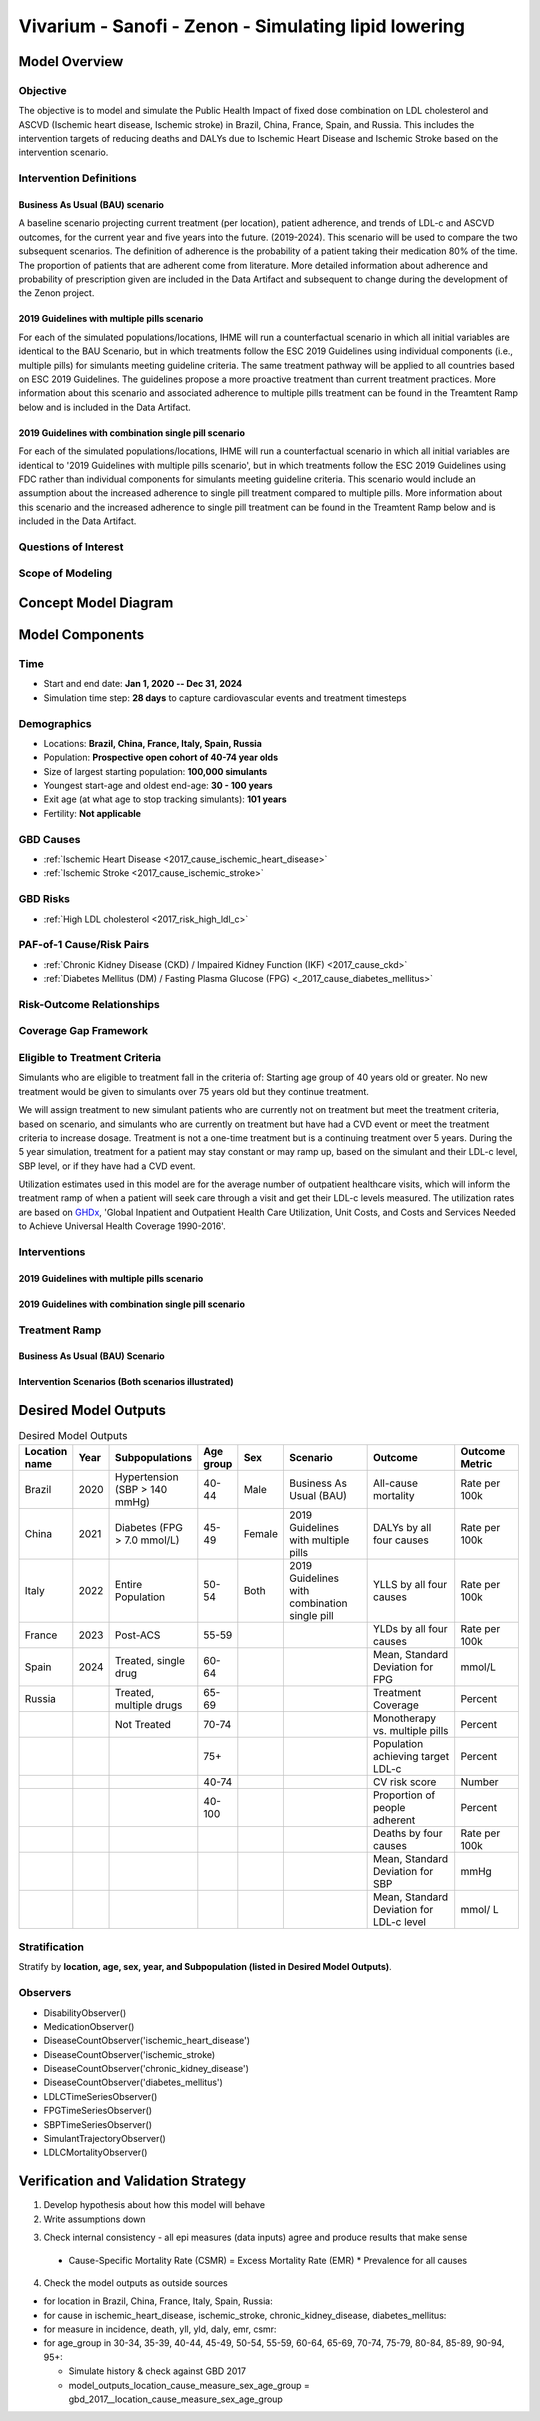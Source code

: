 .. _2017_concept_model_vivarium_sanofi_zenon:

=====================================================
Vivarium - Sanofi - Zenon - Simulating lipid lowering
=====================================================

Model Overview
--------------

Objective
+++++++++

The objective is to model and simulate the Public Health Impact of fixed dose combination on LDL cholesterol and ASCVD (Ischemic heart disease, Ischemic stroke) in Brazil, China, France, Spain, and Russia. This includes the intervention targets of reducing deaths and DALYs due to Ischemic Heart Disease and Ischemic Stroke based on the intervention scenario. 

Intervention Definitions
++++++++++++++++++++++++

Business As Usual (BAU) scenario
~~~~~~~~~~~~~~~~~~~~~~~~~~~~~~~~

A baseline scenario projecting current treatment (per location), patient adherence, and trends of LDL-c and ASCVD outcomes, for the current year and five years into the future. (2019-2024). This scenario will be used to compare the two subsequent scenarios. The definition of adherence is the probability of a patient taking their medication 80% of the time. The proportion of patients that are adherent come from literature. More detailed information about adherence and probability of prescription given are included in the Data Artifact and subsequent to change during the development of the Zenon project.

2019 Guidelines with multiple pills scenario
~~~~~~~~~~~~~~~~~~~~~~~~~~~~~~~~~~~~~~~~~~~~

For each of the simulated populations/locations, IHME will run a counterfactual scenario in which all initial variables are identical to the BAU Scenario, but in which treatments follow the ESC 2019 Guidelines using individual components (i.e., multiple pills) for simulants meeting guideline criteria. The same treatment pathway will be applied to all countries based on ESC 2019 Guidelines. The guidelines propose a more proactive treatment than current treatment practices. More information about this scenario and associated adherence to multiple pills treatment can be found in the Treamtent Ramp below and is included in the Data Artifact.

2019 Guidelines with combination single pill scenario
~~~~~~~~~~~~~~~~~~~~~~~~~~~~~~~~~~~~~~~~~~~~~~~~~~~~~

For each of the simulated populations/locations, IHME will run a counterfactual scenario in which all initial variables are identical to '2019 Guidelines with multiple pills scenario', but in which treatments follow the ESC 2019 Guidelines using FDC rather than individual components for simulants meeting guideline criteria. This scenario would include an assumption about the increased adherence to single pill treatment compared to multiple pills. More information about this scenario and the increased adherence to single pill treatment can be found in the Treamtent Ramp below and is included in the Data Artifact.

Questions of Interest
+++++++++++++++++++++


Scope of Modeling
+++++++++++++++++


Concept Model Diagram
---------------------

.. image:: zenon_concept_model_diagram.svg

Model Components
----------------

Time
++++

* Start and end date: **Jan 1, 2020 -- Dec 31, 2024**
* Simulation time step: **28 days** to capture cardiovascular events and treatment timesteps

Demographics
++++++++++++

* Locations: **Brazil, China, France, Italy, Spain, Russia**
* Population: **Prospective open cohort of 40-74 year olds**
* Size of largest starting population: **100,000 simulants**
* Youngest start-age and oldest end-age: **30 - 100 years**
* Exit age (at what age to stop tracking simulants): **101 years**
* Fertility: **Not applicable**

GBD Causes
++++++++++

* :ref:`Ischemic Heart Disease <2017_cause_ischemic_heart_disease>`

* :ref:`Ischemic Stroke <2017_cause_ischemic_stroke>`

GBD Risks
+++++++++

* :ref:`High LDL cholesterol <2017_risk_high_ldl_c>`

PAF-of-1 Cause/Risk Pairs
+++++++++++++++++++++++++

* :ref:`Chronic Kidney Disease (CKD) / Impaired Kidney Function (IKF) <2017_cause_ckd>`

* :ref:`Diabetes Mellitus (DM) / Fasting Plasma Glucose (FPG) <_2017_cause_diabetes_mellitus>`

Risk-Outcome Relationships
++++++++++++++++++++++++++

Coverage Gap Framework
++++++++++++++++++++++

Eligible to Treatment Criteria
++++++++++++++++++++++++++++++

Simulants who are eligible to treatment fall in the criteria of: Starting age group of 40 years old or greater. No new treatment would be given to simulants over 75 years old but they continue treatment. 

We will assign treatment to new simulant patients who are currently not on treatment but meet the treatment criteria, based on scenario, and simulants who are currently on treatment but have had a CVD event or meet the treatment criteria to increase dosage. Treatment is not a one-time treatment but is a continuing treatment over 5 years. During the 5 year simulation, treatment for a patient may stay constant or may ramp up, based on the simulant and their LDL-c level, SBP level, or if they have had a CVD event. 

Utilization estimates used in this model are for the average number of outpatient healthcare visits, which will inform the treatment ramp of when a patient will seek care through a visit and get their LDL-c levels measured. The utilization rates are based on GHDx_, 'Global Inpatient and Outpatient Health Care Utilization, Unit Costs, and Costs and Services Needed to Achieve Universal Health Coverage 1990-2016'.

.. _GHDx: http://ghdx.healthdata.org/record/ihme-data/UHC-cost-and-services-2016

Interventions
+++++++++++++

2019 Guidelines with multiple pills scenario
~~~~~~~~~~~~~~~~~~~~~~~~~~~~~~~~~~~~~~~~~~~~

2019 Guidelines with combination single pill scenario 
~~~~~~~~~~~~~~~~~~~~~~~~~~~~~~~~~~~~~~~~~~~~~~~~~~~~~

Treatment Ramp
++++++++++++++

Business As Usual (BAU) Scenario
~~~~~~~~~~~~~~~~~~~~~~~~~~~~~~~~

.. image:: bau_treatment_ramp.svg

Intervention Scenarios (Both scenarios illustrated)
~~~~~~~~~~~~~~~~~~~~~~~~~~~~~~~~~~~~~~~~~~~~~~~~~~~

.. image:: intervention_scenarios_treatment_ramp.svg


Desired Model Outputs
---------------------

.. list-table:: Desired Model Outputs
   :widths: 1, 5, 10, 5, 5, 30, 30, 20
   :header-rows: 1

   * - Location name
     - Year
     - Subpopulations
     - Age group
     - Sex 
     - Scenario
     - Outcome
     - Outcome Metric
   * - Brazil 
     - 2020
     - Hypertension (SBP > 140 mmHg)
     - 40-44
     - Male 
     - Business As Usual (BAU)
     - All-cause mortality
     - Rate per 100k 
   * - China
     - 2021
     - Diabetes (FPG > 7.0 mmol/L)
     - 45-49 
     - Female
     - 2019 Guidelines with multiple pills 
     - DALYs by all four causes 
     - Rate per 100k
   * - Italy 
     - 2022
     - Entire Population
     - 50-54
     - Both
     - 2019 Guidelines with combination single pill 
     - YLLS by all four causes
     - Rate per 100k
   * - France
     - 2023
     - Post-ACS
     - 55-59 
     - 
     - 
     - YLDs by all four causes
     - Rate per 100k
   * - Spain 
     - 2024
     - Treated, single drug
     - 60-64
     - 
     -
     - Mean, Standard Deviation for FPG
     - mmol/L
   * - Russia
     - 
     - Treated, multiple drugs
     - 65-69
     -
     -
     - Treatment Coverage
     - Percent 
   * -
     -
     - Not Treated
     - 70-74
     -
     -
     - Monotherapy vs. multiple pills
     - Percent
   * - 
     - 
     -
     - 75+
     -
     -
     - Population achieving target LDL-c
     - Percent 
   * -
     - 
     -
     - 40-74
     -
     -
     - CV risk score
     - Number
   * -
     - 
     -
     - 40-100
     -
     -
     - Proportion of people adherent
     - Percent
   * - 
     - 
     - 
     - 
     -
     -
     - Deaths by four causes
     - Rate per 100k
   * - 
     - 
     -
     -
     -
     -
     - Mean, Standard Deviation for SBP 
     - mmHg 
   * - 
     -
     -
     -
     -
     -
     - Mean, Standard Deviation for LDL-c level
     - mmol/ L
    
Stratification
++++++++++++++

Stratify by **location, age, sex, year, and Subpopulation (listed in Desired Model Outputs)**.

Observers
+++++++++

.. todo::

   Confirm with RT/SE teams if these are the correct observers or if any observers should be removed/added. I added 'FPGTimeSeries', SBPTimeSeries', and 'LDLCTimeSeries' observers to account for the need to be able to provide Mean LDL-C/SBP/FPG value per location/sex/age group/scenario.

- DisabilityObserver()
- MedicationObserver()
- DiseaseCountObserver('ischemic_heart_disease')
- DiseaseCountObserver('ischemic_stroke)
- DiseaseCountObserver('chronic_kidney_disease')
- DiseaseCountObserver('diabetes_mellitus')
- LDLCTimeSeriesObserver()
- FPGTimeSeriesObserver()
- SBPTimeSeriesObserver()
- SimulantTrajectoryObserver()
- LDLCMortalityObserver()

Verification and Validation Strategy
------------------------------------

1. Develop hypothesis about how this model will behave
2. Write assumptions down

.. todo::

   Add assumptions from back-of-the-envelope calculations + preliminary data input validation

3. Check internal consistency - all epi measures (data inputs) agree and produce results that make sense

  * Cause-Specific Mortality Rate (CSMR) = Excess Mortality Rate (EMR) * Prevalence for all causes 

4. Check the model outputs as outside sources

* for location in Brazil, China, France, Italy, Spain, Russia:

* for cause in ischemic_heart_disease, ischemic_stroke, chronic_kidney_disease, diabetes_mellitus:

* for measure in incidence, death, yll, yld, daly, emr, csmr:

* for age_group in 30-34, 35-39, 40-44, 45-49, 50-54, 55-59, 60-64, 65-69, 70-74, 75-79, 80-84, 85-89, 90-94, 95+:

  - Simulate history & check against GBD 2017 
  - model_outputs_location_cause_measure_sex_age_group = gbd_2017__location_cause_measure_sex_age_group

